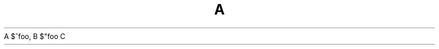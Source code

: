 .TH A 1
.de Cr
.Xf R R \& "\\$1" "\\$2" "\\$3" "\\$4" "\\$5" "\\$6"
..
.de Xf
.if !"\\$4"" .Xf \\$2 \\$1 "\\$3\\f\\$1\\$4" "\\$5" "\\$6" "\\$7" "\\$8" "\\$9"
.if "\\$4"" \\$3\fR
..
A
.Cr $^foo ,
B
.Cr "$""foo"
C
